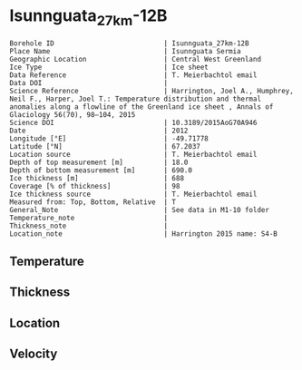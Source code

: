 * Isunnguata_27km-12B
:PROPERTIES:
:header-args:jupyter-python+: :session ds :kernel ds
:clearpage: t
:END:

#+NAME: ingest_meta
#+BEGIN_SRC bash :results verbatim :exports results
cat meta.bsv | sed 's/|/@| /' | column -s"@" -t
#+END_SRC

#+RESULTS: ingest_meta
#+begin_example
Borehole ID                           | Isunnguata_27km-12B
Place Name                            | Isunnguata Sermia
Geographic Location                   | Central West Greenland
Ice Type                              | Ice sheet
Data Reference                        | T. Meierbachtol email
Data DOI                              | 
Science Reference                     | Harrington, Joel A., Humphrey, Neil F., Harper, Joel T.: Temperature distribution and thermal anomalies along a flowline of the Greenland ice sheet , Annals of Glaciology 56(70), 98–104, 2015 
Science DOI                           | 10.3189/2015AoG70A946
Date                                  | 2012
Longitude [°E]                        | -49.71778
Latitude [°N]                         | 67.2037
Location source                       | T. Meierbachtol email
Depth of top measurement [m]          | 18.0
Depth of bottom measurement [m]       | 690.0
Ice thickness [m]                     | 688
Coverage [% of thickness]             | 98
Ice thickness source                  | T. Meierbachtol email
Measured from: Top, Bottom, Relative  | T
General_Note                          | See data in M1-10 folder
Temperature_note                      | 
Thickness_note                        | 
Location_note                         | Harrington 2015 name: S4-B
#+end_example

** Temperature

** Thickness

** Location

** Velocity

** Data                                                 :noexport:

#+NAME: ingest_data
#+BEGIN_SRC bash :exports results
cat data.csv | sort -t, -g -k1
#+END_SRC

#+RESULTS: ingest_data
|     d |      t |
|  17.5 | -5.655 |
|  37.5 | -4.875 |
|  57.5 |  -4.68 |
|  77.5 | -4.485 |
|  97.5 |  -4.81 |
| 117.5 | -4.875 |
| 137.5 | -5.135 |
| 157.5 | -5.265 |
| 177.5 |  -5.59 |
| 197.5 |  -5.33 |
| 217.5 | -5.655 |
| 237.5 | -5.785 |
| 257.5 | -5.655 |
| 277.5 | -5.525 |
| 297.5 |  -5.59 |
| 317.5 |  -5.46 |
| 337.5 |   -5.2 |
| 357.5 | -5.005 |
| 377.5 | -4.745 |
| 397.5 | -4.485 |
| 407.5 | -4.355 |
| 427.5 |  -4.03 |
| 447.5 | -3.445 |
| 467.5 |  -2.99 |
| 487.5 | -2.665 |
| 507.5 |  -1.95 |
| 527.5 | -1.495 |
| 547.5 |  -1.17 |
| 567.5 |  -0.91 |
| 587.5 | -0.455 |
| 607.5 |  -0.52 |
| 627.5 |  -0.39 |
| 647.5 |  -0.52 |
| 667.5 | -0.585 |
| 687.5 | -0.455 |

